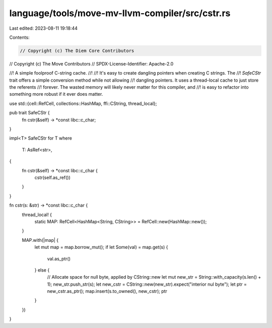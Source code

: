 language/tools/move-mv-llvm-compiler/src/cstr.rs
================================================

Last edited: 2023-08-11 19:18:44

Contents:

.. code-block:: rs

    // Copyright (c) The Diem Core Contributors
// Copyright (c) The Move Contributors
// SPDX-License-Identifier: Apache-2.0

//! A simple foolproof C-string cache.
//!
//! It's easy to create dangling pointers when creating C strings. The
//! `SafeCStr` trait offers a simple conversion method while not allowing
//! dangling pointers. It uses a thread-local cache to just store the referents
//! forever. The wasted memory will likely never matter for this compiler, and
//! is easy to refactor into something more robust if it ever does matter.

use std::{cell::RefCell, collections::HashMap, ffi::CString, thread_local};

pub trait SafeCStr {
    fn cstr(&self) -> *const libc::c_char;
}

impl<T> SafeCStr for T
where
    T: AsRef<str>,
{
    fn cstr(&self) -> *const libc::c_char {
        cstr(self.as_ref())
    }
}

fn cstr(s: &str) -> *const libc::c_char {
    thread_local! {
        static MAP: RefCell<HashMap<String, CString>> = RefCell::new(HashMap::new());
    }

    MAP.with(|map| {
        let mut map = map.borrow_mut();
        if let Some(val) = map.get(s) {
            val.as_ptr()
        } else {
            // Allocate space for null byte, applied by CString::new
            let mut new_str = String::with_capacity(s.len() + 1);
            new_str.push_str(s);
            let new_cstr = CString::new(new_str).expect("interior nul byte");
            let ptr = new_cstr.as_ptr();
            map.insert(s.to_owned(), new_cstr);
            ptr
        }
    })
}


